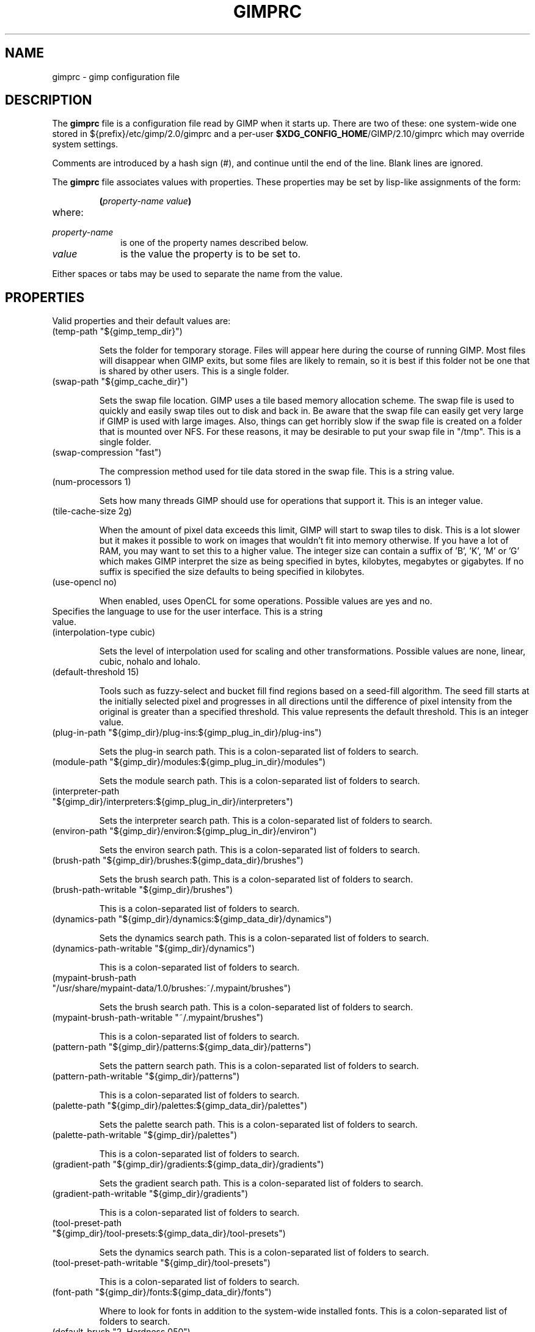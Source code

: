 .\" This man-page is auto-generated by gimp --dump-gimprc-manpage.

.TH GIMPRC 5 "Version 2.10.30" "GIMP Manual Pages"
.SH NAME
gimprc \- gimp configuration file
.SH DESCRIPTION
The
.B gimprc
file is a configuration file read by GIMP when it starts up.  There
are two of these: one system-wide one stored in
${prefix}/etc/gimp/2.0/gimprc and a per-user \fB$XDG_CONFIG_HOME\fP/GIMP/2.10/gimprc
which may override system settings.

Comments are introduced by a hash sign (#), and continue until the end
of the line.  Blank lines are ignored.

The
.B gimprc
file associates values with properties.  These properties may be set
by lisp-like assignments of the form:
.IP
\f3(\f2property\-name\ value\f3)\f1
.TP
where:
.TP 10
.I property\-name
is one of the property names described below.
.TP
.I value
is the value the property is to be set to.
.PP

Either spaces or tabs may be used to separate the name from the value.
.PP
.SH PROPERTIES
Valid properties and their default values are:

.TP
(temp-path "${gimp_temp_dir}")

Sets the folder for temporary storage. Files will appear here during the
course of running GIMP.  Most files will disappear when GIMP exits, but some
files are likely to remain, so it is best if this folder not be one that is
shared by other users.  This is a single folder.

.TP
(swap-path "${gimp_cache_dir}")

Sets the swap file location. GIMP uses a tile based memory allocation scheme.
The swap file is used to quickly and easily swap tiles out to disk and back
in. Be aware that the swap file can easily get very large if GIMP is used with
large images. Also, things can get horribly slow if the swap file is created
on a folder that is mounted over NFS.  For these reasons, it may be desirable
to put your swap file in "/tmp".  This is a single folder.

.TP
(swap-compression "fast")

The compression method used for tile data stored in the swap file.  This is a
string value.

.TP
(num-processors 1)

Sets how many threads GIMP should use for operations that support it.  This is
an integer value.

.TP
(tile-cache-size 2g)

When the amount of pixel data exceeds this limit, GIMP will start to swap
tiles to disk.  This is a lot slower but it makes it possible to work on
images that wouldn't fit into memory otherwise.  If you have a lot of RAM, you
may want to set this to a higher value.  The integer size can contain a suffix
of 'B', 'K', 'M' or 'G' which makes GIMP interpret the size as being specified
in bytes, kilobytes, megabytes or gigabytes. If no suffix is specified the
size defaults to being specified in kilobytes.

.TP
(use-opencl no)

When enabled, uses OpenCL for some operations.  Possible values are yes and
no.

.TP

Specifies the language to use for the user interface.  This is a string value.

.TP
(interpolation-type cubic)

Sets the level of interpolation used for scaling and other transformations. 
Possible values are none, linear, cubic, nohalo and lohalo.

.TP
(default-threshold 15)

Tools such as fuzzy-select and bucket fill find regions based on a seed-fill
algorithm.  The seed fill starts at the initially selected pixel and
progresses in all directions until the difference of pixel intensity from the
original is greater than a specified threshold. This value represents the
default threshold.  This is an integer value.

.TP
(plug-in-path "${gimp_dir}/plug-ins:${gimp_plug_in_dir}/plug-ins")

Sets the plug-in search path.  This is a colon-separated list of folders to
search.

.TP
(module-path "${gimp_dir}/modules:${gimp_plug_in_dir}/modules")

Sets the module search path.  This is a colon-separated list of folders to
search.

.TP
(interpreter-path "${gimp_dir}/interpreters:${gimp_plug_in_dir}/interpreters")

Sets the interpreter search path.  This is a colon-separated list of folders
to search.

.TP
(environ-path "${gimp_dir}/environ:${gimp_plug_in_dir}/environ")

Sets the environ search path.  This is a colon-separated list of folders to
search.

.TP
(brush-path "${gimp_dir}/brushes:${gimp_data_dir}/brushes")

Sets the brush search path.  This is a colon-separated list of folders to
search.

.TP
(brush-path-writable "${gimp_dir}/brushes")

This is a colon-separated list of folders to search.

.TP
(dynamics-path "${gimp_dir}/dynamics:${gimp_data_dir}/dynamics")

Sets the dynamics search path.  This is a colon-separated list of folders to
search.

.TP
(dynamics-path-writable "${gimp_dir}/dynamics")

This is a colon-separated list of folders to search.

.TP
(mypaint-brush-path "/usr/share/mypaint-data/1.0/brushes:~/.mypaint/brushes")

Sets the brush search path.  This is a colon-separated list of folders to
search.

.TP
(mypaint-brush-path-writable "~/.mypaint/brushes")

This is a colon-separated list of folders to search.

.TP
(pattern-path "${gimp_dir}/patterns:${gimp_data_dir}/patterns")

Sets the pattern search path.  This is a colon-separated list of folders to
search.

.TP
(pattern-path-writable "${gimp_dir}/patterns")

This is a colon-separated list of folders to search.

.TP
(palette-path "${gimp_dir}/palettes:${gimp_data_dir}/palettes")

Sets the palette search path.  This is a colon-separated list of folders to
search.

.TP
(palette-path-writable "${gimp_dir}/palettes")

This is a colon-separated list of folders to search.

.TP
(gradient-path "${gimp_dir}/gradients:${gimp_data_dir}/gradients")

Sets the gradient search path.  This is a colon-separated list of folders to
search.

.TP
(gradient-path-writable "${gimp_dir}/gradients")

This is a colon-separated list of folders to search.

.TP
(tool-preset-path "${gimp_dir}/tool-presets:${gimp_data_dir}/tool-presets")

Sets the dynamics search path.  This is a colon-separated list of folders to
search.

.TP
(tool-preset-path-writable "${gimp_dir}/tool-presets")

This is a colon-separated list of folders to search.

.TP
(font-path "${gimp_dir}/fonts:${gimp_data_dir}/fonts")

Where to look for fonts in addition to the system-wide installed fonts.  This
is a colon-separated list of folders to search.

.TP
(default-brush "2. Hardness 050")

Specify a default brush.  The brush is searched for in the specified brush
path.  This is a string value.

.TP
(default-dynamics "Dynamics Off")

Specify a default dynamics.  The dynamics is searched for in the specified
dynamics path.  This is a string value.

.TP
(default-mypaint-brush "Fixme")

Specify a default MyPaint brush.  This is a string value.

.TP
(default-pattern "Pine")

Specify a default pattern.  This is a string value.

.TP
(default-palette "Default")

Specify a default palette.  This is a string value.

.TP
(default-gradient "FG to BG (RGB)")

Specify a default gradient.  This is a string value.

.TP
(default-tool-preset "Current Options")

Specify a default tool preset.  The tool preset is searched for in the
specified tool prests path.  This is a string value.

.TP
(default-font "Sans-serif")

Specify a default font.  This is a string value.

.TP
(global-brush yes)

When enabled, the selected brush will be used for all tools.  Possible values
are yes and no.

.TP
(global-dynamics yes)

When enabled, the selected dynamics will be used for all tools.  Possible
values are yes and no.

.TP
(global-pattern yes)

When enabled, the selected pattern will be used for all tools.  Possible
values are yes and no.

.TP
(global-palette yes)

When enabled, the selected palette will be used for all tools.  Possible
values are yes and no.

.TP
(global-gradient yes)

When enabled, the selected gradient will be used for all tools.  Possible
values are yes and no.

.TP
(global-font yes)

When enabled, the selected font will be used for all tools.  Possible values
are yes and no.

.TP
(default-image
    (width 1920)
    (height 1080)
    (unit pixels)
    (xresolution 300)
    (yresolution 300)
    (resolution-unit inches)
    (image-type rgb)
    (precision u8-gamma)
    (color-managed yes)
    (color-profile NULL)
    (fill-type background)
    (comment "Created with GIMP"))

Sets the default image in the "File/New" dialog.  This is a parameter list.

.TP
(default-grid
    (style solid)
    (fgcolor (color-rgba 0 0 0 1))
    (bgcolor (color-rgba 1 1 1 1))
    (xspacing 10)
    (yspacing 10)
    (spacing-unit inches)
    (xoffset 0)
    (yoffset 0)
    (offset-unit inches))

Specify a default image grid.  This is a parameter list.

.TP
(undo-levels 5)

Sets the minimal number of operations that can be undone. More undo levels are
kept available until the undo-size limit is reached.  This is an integer
value.

.TP
(undo-size 1g)

Sets an upper limit to the memory that is used per image to keep operations on
the undo stack. Regardless of this setting, at least as many undo-levels as
configured can be undone.  The integer size can contain a suffix of 'B', 'K',
\&'M' or 'G' which makes GIMP interpret the size as being specified in bytes,
kilobytes, megabytes or gigabytes. If no suffix is specified the size defaults
to being specified in kilobytes.

.TP
(undo-preview-size large)

Sets the size of the previews in the Undo History.  Possible values are tiny,
extra-small, small, medium, large, extra-large, huge, enormous and gigantic.

.TP
(plug-in-history-size 10)

How many recently used filters and plug-ins to keep on the Filters menu.  This
is an integer value.

.TP
(pluginrc-path "${gimp_dir}/pluginrc")

Sets the pluginrc search path.  This is a single filename.

.TP
(layer-previews yes)

Sets whether GIMP should create previews of layers and channels. Previews in
the layers and channels dialog are nice to have but they can slow things down
when working with large images.  Possible values are yes and no.

.TP
(group-layer-previews yes)

Sets whether GIMP should create previews of layer groups. Layer group previews
are more expensive than ordinary layer previews.  Possible values are yes and
no.

.TP
(layer-preview-size medium)

Sets the preview size used for layers and channel previews in newly created
dialogs.  Possible values are tiny, extra-small, small, medium, large,
extra-large, huge, enormous and gigantic.

.TP
(thumbnail-size normal)

Sets the size of the thumbnail shown in the Open dialog.  Possible values are
none, normal and large.

.TP
(thumbnail-filesize-limit 4M)

The thumbnail in the Open dialog will be automatically updated if the file
being previewed is smaller than the size set here.  The integer size can
contain a suffix of 'B', 'K', 'M' or 'G' which makes GIMP interpret the size
as being specified in bytes, kilobytes, megabytes or gigabytes. If no suffix
is specified the size defaults to being specified in kilobytes.

.TP
(color-management
    (mode display)
    (display-profile-from-gdk no)
    (display-rendering-intent relative-colorimetric)
    (display-use-black-point-compensation yes)
    (display-optimize yes)
    (simulation-rendering-intent perceptual)
    (simulation-use-black-point-compensation no)
    (simulation-optimize yes)
    (simulation-gamut-check no)
    (out-of-gamut-color (color-rgb 1 0 1))
    (display-module "CdisplayLcms"))

Defines the color management behavior.  This is a parameter list.

.TP
(save-document-history yes)

Keep a permanent record of all opened and saved files in the Recent Documents
list.  Possible values are yes and no.

.TP
(quick-mask-color (color-rgba 1 0 0 0.5))

Sets the default quick mask color.  The color is specified in the form
(color-rgba red green blue alpha) with channel values as floats in the range
of 0.0 to 1.0.

.TP
(import-promote-float no)

Promote imported images to floating point precision. Does not apply to indexed
images.  Possible values are yes and no.

.TP
(import-promote-dither yes)

When promoting imported images to floating point precision, also add minimal
noise in order to distribute color values a bit.  Possible values are yes and
no.

.TP
(import-add-alpha no)

Add an alpha channel to all layers of imported images.  Possible values are
yes and no.

.TP
(import-raw-plug-in "")

Which plug-in to use for importing raw digital camera files.  This is a single
filename.

.TP
(export-file-type png)

Export file type used by default.  Possible values are png, jpg, ora, psd,
pdf, tif, bmp and webp.

.TP
(export-color-profile yes)

Export the image's color profile by default.  Possible values are yes and no.

.TP
(export-metadata-exif yes)

Export Exif metadata by default.  Possible values are yes and no.

.TP
(export-metadata-xmp yes)

Export XMP metadata by default.  Possible values are yes and no.

.TP
(export-metadata-iptc yes)

Export IPTC metadata by default.  Possible values are yes and no.

.TP
(debug-policy fatal)

Try generating debug data for bug reporting when appropriate.  Possible values
are warning, critical, fatal and never.

.TP
(check-updates yes)

Check for availability of GIMP updates through background internet queries. 
Possible values are yes and no.

.TP
(check-update-timestamp 0)

Timestamp of the last update check.  (null)

.TP
(last-release-timestamp 0)

The timestamp for the last known release date.  (null)

.TP

The last known release version of GIMP as queried from official website.  This
is a string value.

.TP
(last-revision 0)

The timestamp for the last known release date.  This is an integer value.

.TP

The last known release version of GIMP as queried from official website.  This
is a string value.

.TP
(transparency-size medium-checks)

Sets the size of the checkerboard used to display transparency.  Possible
values are small-checks, medium-checks and large-checks.

.TP
(transparency-type gray-checks)

Sets the manner in which transparency is displayed in images.  Possible values
are light-checks, gray-checks, dark-checks, white-only, gray-only and
black-only.

.TP
(snap-distance 8)

This is the distance in pixels where Guide and Grid snapping activates.  This
is an integer value.

.TP
(marching-ants-speed 200)

Speed of marching ants in the selection outline.  This value is in
milliseconds (less time indicates faster marching).  This is an integer value.

.TP
(resize-windows-on-zoom no)

When enabled, the image window will automatically resize itself when zooming
into and out of images. This setting only takes effect in multi-window mode. 
Possible values are yes and no.

.TP
(resize-windows-on-resize no)

When enabled, the image window will automatically resize itself whenever the
physical image size changes. This setting only takes effect in multi-window
mode.  Possible values are yes and no.

.TP
(default-show-all no)

Show full image content by default.  Possible values are yes and no.

.TP
(default-dot-for-dot yes)

When enabled, this will ensure that each pixel of an image gets mapped to a
pixel on the screen.  Possible values are yes and no.

.TP
(initial-zoom-to-fit yes)

When enabled, this will ensure that the full image is visible after a file is
opened, otherwise it will be displayed with a scale of 1:1.  Possible values
are yes and no.

.TP
(cursor-mode tool-crosshair)

Sets the type of mouse pointers to use.  Possible values are tool-icon,
tool-crosshair and crosshair.

.TP
(cursor-updating yes)

Context-dependent mouse pointers are helpful.  They are enabled by default. 
However, they require overhead that you may want to do without.  Possible
values are yes and no.

.TP
(show-brush-outline yes)

When enabled, all paint tools will show a preview of the current brush's
outline.  Possible values are yes and no.

.TP
(snap-brush-outline no)

When enabled, the brush outline will snap to individual dabs while painting. 
Possible values are yes and no.

.TP
(show-paint-tool-cursor yes)

When enabled, the mouse pointer will be shown over the image while using a
paint tool.  Possible values are yes and no.

.TP
(image-title-format "%D*%f-%p.%i (%t, %o, %L) %wx%h")

Sets the text to appear in image window titles.  This is a format string;
certain % character sequences are recognised and expanded as follows:
.br

.br
%%  literal percent sign
.br
%f  bare filename, or "Untitled"
.br
%F  full path to file, or "Untitled"
.br
%p  PDB image id
.br
%i  view instance number
.br
%t  image type (RGB, grayscale, indexed)
.br
%z  zoom factor as a percentage
.br
%s  source scale factor
.br
%d  destination scale factor
.br
%Dx expands to x if the image is dirty, the empty string otherwise
.br
%Cx expands to x if the image is clean, the empty string otherwise
.br
%B  expands to (modified) if the image is dirty, the empty string otherwise
.br
%A  expands to (clean) if the image is clean, the empty string otherwise
.br
%Nx expands to x if the image is export-dirty, the empty string otherwise
.br
%Ex expands to x if the image is export-clean, the empty string otherwise
.br
%l  the number of layers
.br
%L  the number of layers (long form)
.br
%m  memory used by the image
.br
%n  the name of the active layer/channel
.br
%P  the PDB id of the active layer/channel
.br
%w  image width in pixels
.br
%W  image width in real-world units
.br
%h  image height in pixels
.br
%H  image height in real-world units
.br
%M  the image size expressed in megapixels
.br
%u  unit symbol
.br
%U  unit abbreviation
.br
%x  the width of the active layer/channel in pixels
.br
%X  the width of the active layer/channel in real-world units
.br
%y  the height of the active layer/channel in pixels
.br
%Y  the height of the active layer/channel in real-world units
.br
%o  the name of the image's color profile
.br

.br

.TP
(image-status-format "%n (%m)")

Sets the text to appear in image window status bars.  This is a format string;
certain % character sequences are recognised and expanded as follows:
.br

.br
%%  literal percent sign
.br
%f  bare filename, or "Untitled"
.br
%F  full path to file, or "Untitled"
.br
%p  PDB image id
.br
%i  view instance number
.br
%t  image type (RGB, grayscale, indexed)
.br
%z  zoom factor as a percentage
.br
%s  source scale factor
.br
%d  destination scale factor
.br
%Dx expands to x if the image is dirty, the empty string otherwise
.br
%Cx expands to x if the image is clean, the empty string otherwise
.br
%B  expands to (modified) if the image is dirty, the empty string otherwise
.br
%A  expands to (clean) if the image is clean, the empty string otherwise
.br
%Nx expands to x if the image is export-dirty, the empty string otherwise
.br
%Ex expands to x if the image is export-clean, the empty string otherwise
.br
%l  the number of layers
.br
%L  the number of layers (long form)
.br
%m  memory used by the image
.br
%n  the name of the active layer/channel
.br
%P  the PDB id of the active layer/channel
.br
%w  image width in pixels
.br
%W  image width in real-world units
.br
%h  image height in pixels
.br
%H  image height in real-world units
.br
%M  the image size expressed in megapixels
.br
%u  unit symbol
.br
%U  unit abbreviation
.br
%x  the width of the active layer/channel in pixels
.br
%X  the width of the active layer/channel in real-world units
.br
%y  the height of the active layer/channel in pixels
.br
%Y  the height of the active layer/channel in real-world units
.br
%o  the name of the image's color profile
.br

.br

.TP
(monitor-xresolution 96)

Sets the monitor's horizontal resolution, in dots per inch.  If set to 0,
forces the X server to be queried for both horizontal and vertical resolution
information.  This is a float value.

.TP
(monitor-yresolution 96)

Sets the monitor's vertical resolution, in dots per inch.  If set to 0, forces
the X server to be queried for both horizontal and vertical resolution
information.  This is a float value.

.TP
(monitor-resolution-from-windowing-system yes)

When enabled, GIMP will use the monitor resolution from the windowing system. 
Possible values are yes and no.

.TP
(navigation-preview-size medium)

Sets the size of the navigation preview available in the lower right corner of
the image window.  Possible values are tiny, extra-small, small, medium,
large, extra-large, huge, enormous and gigantic.

.TP
(default-view
    (show-menubar yes)
    (show-statusbar yes)
    (show-rulers yes)
    (show-scrollbars yes)
    (show-selection yes)
    (show-layer-boundary yes)
    (show-canvas-boundary yes)
    (show-guides yes)
    (show-grid no)
    (show-sample-points yes)
    (snap-to-guides yes)
    (snap-to-grid no)
    (snap-to-canvas no)
    (snap-to-path no)
    (padding-mode default)
    (padding-color (color-rgb 1 1 1))
    (padding-in-show-all no))

Sets the default settings for the image view.  This is a parameter list.

.TP
(default-fullscreen-view
    (show-menubar yes)
    (show-statusbar yes)
    (show-rulers yes)
    (show-scrollbars yes)
    (show-selection yes)
    (show-layer-boundary yes)
    (show-canvas-boundary yes)
    (show-guides yes)
    (show-grid no)
    (show-sample-points yes)
    (snap-to-guides yes)
    (snap-to-grid no)
    (snap-to-canvas no)
    (snap-to-path no)
    (padding-mode default)
    (padding-color (color-rgb 1 1 1))
    (padding-in-show-all no))

Sets the default settings used when an image is viewed in fullscreen mode. 
This is a parameter list.

.TP
(activate-on-focus yes)

When enabled, an image will become the active image when its image window
receives the focus. This is useful for window managers using "click to focus".
 Possible values are yes and no.

.TP
(space-bar-action pan)

What to do when the space bar is pressed in the image window.  Possible values
are none, pan and move.

.TP
(zoom-quality high)

There's a tradeoff between speed and quality of the zoomed-out display. 
Possible values are low and high.

.TP
(use-event-history no)

Bugs in event history buffer are frequent so in case of cursor offset problems
turning it off helps.  Possible values are yes and no.

.TP
(edit-non-visible no)

When enabled, non-visible layers can be edited as normal.  Possible values are
yes and no.

.TP
(move-tool-changes-active no)

If enabled, the move tool sets the edited layer or path as active.  This used
to be the default behaviour in older versions.  Possible values are yes and
no.

.TP
(filter-tool-max-recent 10)

How many recent settings to keep around in filter tools.  This is an integer
value.

.TP
(filter-tool-use-last-settings no)

Default to the last used settings in filter tools.  Possible values are yes
and no.

.TP
(filter-tool-show-color-options no)

Show advanced color options in filter tools.  Possible values are yes and no.

.TP
(trust-dirty-flag no)

When enabled, GIMP will not save an image if it has not been changed since it
was opened.  Possible values are yes and no.

.TP
(save-device-status yes)

Remember the current tool, pattern, color, and brush across GIMP sessions. 
Possible values are yes and no.

.TP
(devices-share-tool no)

When enabled, the same tool and tool options will be used for all input
devices. No tool switching will occur when the input device changes.  Possible
values are yes and no.

.TP
(save-session-info yes)

Save the positions and sizes of the main dialogs when GIMP exits.  Possible
values are yes and no.

.TP
(restore-session yes)

Let GIMP try to restore your last saved session on each startup.  Possible
values are yes and no.

.TP
(restore-monitor no)

When enabled, GIMP will try to restore windows on the monitor they were open
before.  When disabled, windows will appear on the currently used monitor. 
Possible values are yes and no.

.TP
(save-tool-options yes)

Save the tool options when GIMP exits.  Possible values are yes and no.

.TP
(compact-sliders yes)

Use compact style for sliders.  Possible values are yes and no.

.TP
(show-tooltips yes)

Show a tooltip when the pointer hovers over an item.  Possible values are yes
and no.

.TP
(tearoff-menus yes)

When enabled, menus can be torn off.  Possible values are yes and no.

.TP
(can-change-accels no)

When enabled, you can change keyboard shortcuts for menu items by hitting a
key combination while the menu item is highlighted.  Possible values are yes
and no.

.TP
(save-accels yes)

Save changed keyboard shortcuts when GIMP exits.  Possible values are yes and
no.

.TP
(restore-accels yes)

Restore saved keyboard shortcuts on each GIMP startup.  Possible values are
yes and no.

.TP
(last-opened-size 10)

How many recently opened image filenames to keep on the File menu.  This is an
integer value.

.TP
(max-new-image-size 128M)

GIMP will warn the user if an attempt is made to create an image that would
take more memory than the size specified here.  The integer size can contain a
suffix of 'B', 'K', 'M' or 'G' which makes GIMP interpret the size as being
specified in bytes, kilobytes, megabytes or gigabytes. If no suffix is
specified the size defaults to being specified in kilobytes.

.TP
(toolbox-color-area yes)

Show the current foreground and background colors in the toolbox.  Possible
values are yes and no.

.TP
(toolbox-foo-area no)

Show the currently selected brush, pattern and gradient in the toolbox. 
Possible values are yes and no.

.TP
(toolbox-image-area no)

Show the currently active image in the toolbox.  Possible values are yes and
no.

.TP
(toolbox-wilber yes)

Show the GIMP mascot at the top of the toolbox.  Possible values are yes and
no.

.TP
(toolbox-groups yes)

Use a single toolbox button for grouped tools.  Possible values are yes and
no.

.TP
(toolbox-group-menu-mode hover-single-column)

Menu mode of grouped tools.  Possible values are click, hover and
hover-single-column.

.TP
(theme-path "${gimp_dir}/themes:${gimp_data_dir}/themes")

Sets the theme search path.  This is a colon-separated list of folders to
search.

.TP
(theme "Dark")

The name of the theme to use.  This is a string value.

.TP
(icon-theme-path "${gimp_dir}/icons:${gimp_data_dir}/icons")

Sets the icon theme search path.  This is a colon-separated list of folders to
search.

.TP
(icon-theme "Symbolic")

The name of the icon theme to use.  This is a string value.

.TP
(icon-size auto)

The size of the icons to use.  Possible values are auto, theme, small, medium,
large and huge.

.TP
(use-help yes)

When enabled, pressing F1 will open the help browser.  Possible values are yes
and no.

.TP
(show-help-button yes)

When enabled, dialogs will show a help button that gives access to the related
help page.  Without this button, the help page can still be reached by
pressing F1.  Possible values are yes and no.

.TP
(help-locales "")

Specifies the language preferences used by the help system. This is a
colon-separated list of language identifiers with decreasing priority. If
empty, the language is taken from the user's locale setting.  This is a string
value.

.TP
(help-browser web-browser)

Sets the browser used by the help system.  Possible values are gimp and
web-browser.

.TP
(search-show-unavailable-actions no)

When enabled, a search of actions will also return inactive actions.  Possible
values are yes and no.

.TP
(action-history-size 100)

The maximum number of actions saved in history.  This is an integer value.

.TP
(user-manual-online no)

When enabled, the online user manual will be used by the help system.
Otherwise the locally installed copy is used.  Possible values are yes and no.

.TP
(user-manual-online-uri "https://docs.gimp.org/2.10")

The location of the online user manual. This is used if 'user-manual-online'
is enabled.  This is a string value.

.TP
(dock-window-hint utility)

The window type hint that is set on dock windows and the toolbox window. This
may affect the way your window manager decorates and handles these windows. 
Possible values are normal, utility and keep-above.

.TP
(cursor-handedness right)

Sets the handedness for cursor positioning.  Possible values are left and
right.

.TP
(playground-npd-tool no)

Enable the N-Point Deformation tool.  Possible values are yes and no.

.TP
(playground-seamless-clone-tool no)

Enable the Seamless Clone tool.  Possible values are yes and no.

.TP
(color-profile-policy ask)

How to handle embedded color profiles when opening a file.  Possible values
are ask, keep and convert.

.TP

Sets the default folder path for all color profile file dialogs.  This is a
single filename.

.TP
(image-convert-profile-intent relative-colorimetric)

Sets the default rendering intent for the 'Convert to Color Profile' dialog. 
Possible values are perceptual, relative-colorimetric, saturation and
absolute-colorimetric.

.TP
(image-convert-profile-black-point-compensation yes)

Sets the default 'Black Point Compensation' state for the 'Convert to Color
Profile' dialog.  Possible values are yes and no.

.TP
(image-convert-precision-layer-dither-method none)

Sets the default layer dithering method for the 'Convert Precision' dialog. 
Possible values are none, floyd-steinberg, bayer, random, random-covariant,
add, add-covariant, xor, xor-covariant, blue-noise and blue-noise-covariant.

.TP
(image-convert-precision-text-layer-dither-method none)

Sets the default text layer dithering method for the 'Convert Precision'
dialog.  Possible values are none, floyd-steinberg, bayer, random,
random-covariant, add, add-covariant, xor, xor-covariant, blue-noise and
blue-noise-covariant.

.TP
(image-convert-precision-channel-dither-method none)

Sets the default channel dithering method for the 'Convert Precision' dialog. 
Possible values are none, floyd-steinberg, bayer, random, random-covariant,
add, add-covariant, xor, xor-covariant, blue-noise and blue-noise-covariant.

.TP
(image-convert-indexed-palette-type generate)

Sets the default palette type for the 'Convert to Indexed' dialog.  Possible
values are generate, web, mono and custom.

.TP
(image-convert-indexed-max-colors 256)

Sets the default maximum number of colors for the 'Convert to Indexed' dialog.
 This is an integer value.

.TP
(image-convert-indexed-remove-duplicates yes)

Sets the default 'Remove duplicate colors' state for the 'Convert to Indexed'
dialog.  Possible values are yes and no.

.TP
(image-convert-indexed-dither-type none)

Sets the default dithering type for the 'Convert to Indexed' dialog.  Possible
values are none, fs, fs-lowbleed and fixed.

.TP
(image-convert-indexed-dither-alpha no)

Sets the default 'Dither alpha' state for the 'Convert to Indexed' dialog. 
Possible values are yes and no.

.TP
(image-convert-indexed-dither-text-layers no)

Sets the default 'Dither text layers' state for the 'Convert to Indexed'
dialog.  Possible values are yes and no.

.TP
(image-resize-fill-type transparent)

Sets the default fill type for the 'Canvas Size' dialog.  Possible values are
foreground, background, white, transparent and pattern.

.TP
(image-resize-layer-set none)

Sets the default set of layers to resize for the 'Canvas Size' dialog. 
Possible values are none, all, image-sized, visible and linked.

.TP
(image-resize-resize-text-layers no)

Sets the default 'Resize text layers' state for the 'Canvas Size' dialog. 
Possible values are yes and no.

.TP
(layer-new-name "Layer")

Sets the default layer name for the 'New Layer' dialog.  This is a string
value.

.TP
(layer-new-mode normal)

Sets the default mode for the 'New Layer' dialog.  Possible values are
normal-legacy, dissolve, behind-legacy, multiply-legacy, screen-legacy,
overlay-legacy, difference-legacy, addition-legacy, subtract-legacy,
darken-only-legacy, lighten-only-legacy, hsv-hue-legacy,
hsv-saturation-legacy, hsl-color-legacy, hsv-value-legacy, divide-legacy,
dodge-legacy, burn-legacy, hardlight-legacy, softlight-legacy,
grain-extract-legacy, grain-merge-legacy, color-erase-legacy, overlay,
lch-hue, lch-chroma, lch-color, lch-lightness, normal, behind, multiply,
screen, difference, addition, subtract, darken-only, lighten-only, hsv-hue,
hsv-saturation, hsl-color, hsv-value, divide, dodge, burn, hardlight,
softlight, grain-extract, grain-merge, vivid-light, pin-light, linear-light,
hard-mix, exclusion, linear-burn, luma-darken-only, luma-lighten-only,
luminance, color-erase, erase, merge, split, pass-through, replace and
anti-erase.

.TP
(layer-new-blend-space auto)

Sets the default blend space for the 'New Layer' dialog.  Possible values are
auto, rgb-linear, rgb-perceptual and lab.

.TP
(layer-new-composite-space auto)

Sets the default composite space for the 'New Layer' dialog.  Possible values
are auto, rgb-linear, rgb-perceptual and lab.

.TP
(layer-new-composite-mode auto)

Sets the default composite mode for the 'New Layer' dialog.  Possible values
are auto, union, clip-to-backdrop, clip-to-layer and intersection.

.TP
(layer-new-opacity 1)

Sets the default opacity for the 'New Layer' dialog.  This is a float value.

.TP
(layer-new-fill-type transparent)

Sets the default fill type for the 'New Layer' dialog.  Possible values are
foreground, background, white, transparent and pattern.

.TP
(layer-resize-fill-type transparent)

Sets the default fill type for the 'Layer Boundary Size' dialog.  Possible
values are foreground, background, white, transparent and pattern.

.TP
(layer-add-mask-type white)

Sets the default mask for the 'Add Layer Mask' dialog.  Possible values are
white, black, alpha, alpha-transfer, selection, copy and channel.

.TP
(layer-add-mask-invert no)

Sets the default 'invert mask' state for the 'Add Layer Mask' dialog. 
Possible values are yes and no.

.TP
(layer-merge-type expand-as-necessary)

Sets the default merge type for the 'Merge Visible Layers' dialog.  Possible
values are expand-as-necessary, clip-to-image, clip-to-bottom-layer and
flatten-image.

.TP
(layer-merge-active-group-only yes)

Sets the default 'Active group only' for the 'Merge Visible Layers' dialog. 
Possible values are yes and no.

.TP
(layer-merge-discard-invisible no)

Sets the default 'Discard invisible' for the 'Merge Visible Layers' dialog. 
Possible values are yes and no.

.TP
(channel-new-name "Channel")

Sets the default channel name for the 'New Channel' dialog.  This is a string
value.

.TP
(channel-new-color (color-rgba 0 0 0 0.5))

Sets the default color and opacity for the 'New Channel' dialog.  The color is
specified in the form (color-rgba red green blue alpha) with channel values as
floats in the range of 0.0 to 1.0.

.TP
(path-new-name "Path")

Sets the default path name for the 'New Path' dialog.  This is a string value.

.TP

Sets the default folder path for the 'Export Path' dialog.  This is a single
filename.

.TP
(path-export-active-only yes)

Sets the default 'Export the active path' state for the 'Export Path' dialog. 
Possible values are yes and no.

.TP

Sets the default folder path for the 'Import Path' dialog.  This is a single
filename.

.TP
(path-import-merge no)

Sets the default 'Merge imported paths' state for the 'Import Path' dialog. 
Possible values are yes and no.

.TP
(path-import-scale no)

Sets the default 'Scale imported paths to fit size' state for the 'Import
Path' dialog.  Possible values are yes and no.

.TP
(selection-feather-radius 5)

Sets the default feather radius for the 'Feather Selection' dialog.  This is a
float value.

.TP
(selection-feather-edge-lock yes)

Sets the default 'Selected areas continue outside the image' setting for the
\&'Feather Selection' dialog.  Possible values are yes and no.

.TP
(selection-grow-radius 1)

Sets the default grow radius for the 'Grow Selection' dialog.  This is a float
value.

.TP
(selection-shrink-radius 1)

Sets the default shrink radius for the 'Shrink Selection' dialog.  This is a
float value.

.TP
(selection-shrink-edge-lock no)

Sets the default 'Selected areas continue outside the image' setting for the
\&'Shrink Selection' dialog.  Possible values are yes and no.

.TP
(selection-border-radius 5)

Sets the default border radius for the 'Border Selection' dialog.  This is a
float value.

.TP
(selection-border-style smooth)

Sets the default border style for the 'Border Selection' dialog.  Possible
values are hard, smooth and feathered.

.TP
(selection-border-edge-lock no)

Sets the default 'Selected areas continue outside the image' setting for the
\&'Border Selection' dialog.  Possible values are yes and no.

.TP
(fill-options
    (style solid)
    (antialias yes)
    (feather no)
    (feather-radius 10))

The default fill options for the fill dialogs.  This is a parameter list.

.TP
(stroke-options
    (style solid)
    (antialias yes)
    (feather no)
    (feather-radius 10)
    (method line)
    (width 6)
    (unit pixels)
    (cap-style butt)
    (join-style miter)
    (miter-limit 10)
    (dash-offset 0)
    (dash-info 0)
    (emulate-brush-dynamics no))

The default stroke options for the stroke dialogs.  This is a parameter list.

.TP
(fractalexplorer-path "${gimp_dir}/fractalexplorer:${gimp_data_dir}/fractalexplorer")

Where to search for fractals used by the Fractal Explorer plug-in.  This is a
colon-separated list of folders to search.

.TP
(gfig-path "${gimp_dir}/gfig:${gimp_data_dir}/gfig")

Where to search for Gfig figures used by the Gfig plug-in.  This is a
colon-separated list of folders to search.

.TP
(gflare-path "${gimp_dir}/gflare:${gimp_data_dir}/gflare")

Where to search for gflares used by the GFlare plug-in.  This is a
colon-separated list of folders to search.

.TP
(gimpressionist-path "${gimp_dir}/gimpressionist:${gimp_data_dir}/gimpressionist")

Where to search for data used by the Gimpressionist plug-in.  This is a
colon-separated list of folders to search.

.TP
(script-fu-path "${gimp_dir}/scripts:${gimp_data_dir}/scripts")

This path will be searched for scripts when the Script-Fu plug-in is run. 
This is a colon-separated list of folders to search.

.PP
.SH PATH EXPANSION
Strings of type PATH are expanded in a manner similar to
.BR bash (1).
Specifically: tilde (~) is expanded to the user's home directory. Note that
the bash feature of being able to refer to other user's home directories
by writing ~userid/ is not valid in this file.

${variable} is expanded to the current value of an environment variable.
There are a few variables that are pre-defined:
.TP
.I gimp_dir
The personal gimp directory which is set to the value of the environment
variable GIMP2_DIRECTORY or to \fB$XDG_CONFIG_HOME\fP/GIMP/2.10.
.TP
.I gimp_data_dir
Base for paths to shareable data, which is set to the value of the
environment variable GIMP2_DATADIR or to the compiled-in default value
${datarootdir}/gimp/2.0.
.TP
.I gimp_plug_in_dir
Base to paths for architecture-specific plug-ins and modules, which is set
to the value of the environment variable GIMP2_PLUGINDIR or to the
compiled-in default value ${exec_prefix}/lib/gimp/2.0.
.TP
.I gimp_sysconf_dir
Path to configuration files, which is set to the value of the environment
variable GIMP2_SYSCONFDIR or to the compiled-in default value 
${prefix}/etc/gimp/2.0.
.TP
.I gimp_cache_dir
Path to cached files, which is set to the value of the environment
variable GIMP2_CACHEDIR or to the system default for per-user cached files.
.TP
.I gimp_temp_dir
Path to temporary files, which is set to the value of the environment
variable GIMP2_TEMPDIR or to the system default for temporary files.

.SH FILES
.TP
.I ${prefix}/etc/gimp/2.0/gimprc
System-wide configuration file
.TP
.I \fB$XDG_CONFIG_HOME\fP/GIMP/2.10/gimprc
Per-user configuration file

.SH "SEE ALSO"
.BR gimp (1)
